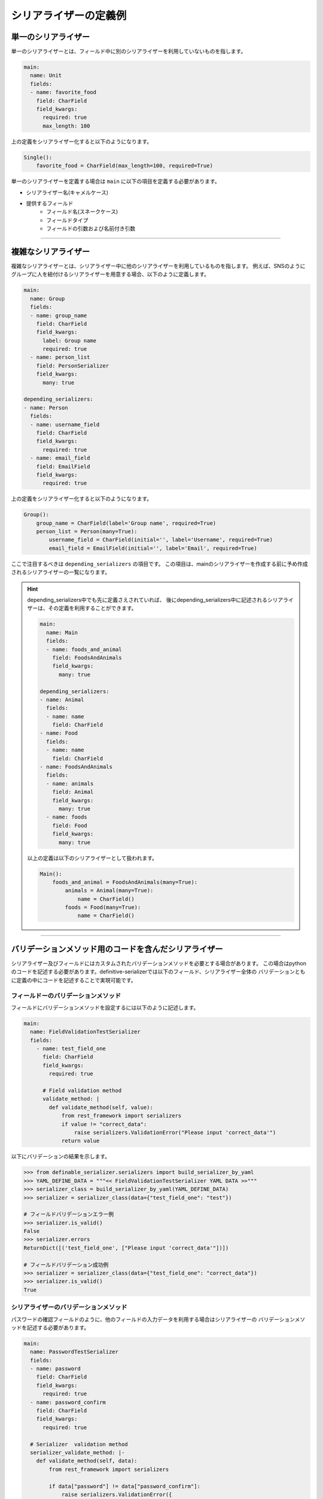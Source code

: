 ========================
シリアライザーの定義例
========================

.. _`define_examples`:


単一のシリアライザー
~~~~~~~~~~~~~~~~~~~~~~~~~~~~~~~~~~~~~~~~~~
単一のシリアライザーとは、フィールド中に別のシリアライザーを利用していないものを指します。

.. code-block:: yaml

    main:
      name: Unit
      fields:
      - name: favorite_food
        field: CharField
        field_kwargs:
          required: true
          max_length: 100


上の定義をシリアライザー化すると以下のようになります。

.. code-block:: python

    Single():
        favorite_food = CharField(max_length=100, required=True)

単一のシリアライザーを定義する場合は ``main`` に以下の項目を定義する必要があります。

* シリアライザー名(キャメルケース)
* 提供するフィールド
    * フィールド名(スネークケース)
    * フィールドタイプ
    * フィールドの引数および名前付き引数


--------------------------------------------------------------------------------


複雑なシリアライザー
~~~~~~~~~~~~~~~~~~~~~~~~~~~~~~~~~~~~~~~~~~
複雑なシリアライザーとは、シリアライザー中に他のシリアライザーを利用しているものを指します。
例えば、SNSのようにグループに人を紐付けるシリアライザーを用意する場合、以下のように定義します。

.. code-block:: yaml

    main:
      name: Group
      fields:
      - name: group_name
        field: CharField
        field_kwargs:
          label: Group name
          required: true
      - name: person_list
        field: PersonSerializer
        field_kwargs:
          many: true

    depending_serializers:
    - name: Person
      fields:
      - name: username_field
        field: CharField
        field_kwargs:
          required: true
      - name: email_field
        field: EmailField
        field_kwargs:
          required: true


上の定義をシリアライザー化すると以下のようになります。

.. code-block:: python

    Group():
        group_name = CharField(label='Group name', required=True)
        person_list = Person(many=True):
            username_field = CharField(initial='', label='Username', required=True)
            email_field = EmailField(initial='', label='Email', required=True)

ここで注目するべきは ``depending_serializers`` の項目です。
この項目は、mainのシリアライザーを作成する前に予め作成されるシリアライザーの一覧になります。

.. hint::
    depending_serializers中でも先に定義さえされていれば、
    後にdepending_serializers中に記述されるシリアライザーは、その定義を利用することができます。

    .. code-block:: yaml

        main:
          name: Main
          fields:
          - name: foods_and_animal
            field: FoodsAndAnimals
            field_kwargs:
              many: true

        depending_serializers:
        - name: Animal
          fields:
          - name: name
            field: CharField
        - name: Food
          fields:
          - name: name
            field: CharField
        - name: FoodsAndAnimals
          fields:
          - name: animals
            field: Animal
            field_kwargs:
              many: true
          - name: foods
            field: Food
            field_kwargs:
              many: true

    以上の定義は以下のシリアライザーとして扱われます。

    .. code-block:: python

        Main():
            foods_and_animal = FoodsAndAnimals(many=True):
                animals = Animal(many=True):
                    name = CharField()
                foods = Food(many=True):
                    name = CharField()


--------------------------------------------------------------------------------


バリデーションメソッド用のコードを含んだシリアライザー
~~~~~~~~~~~~~~~~~~~~~~~~~~~~~~~~~~~~~~~~~~~~~~~~~~~~~~~~~~
シリアライザー及びフィールドにはカスタムされたバリデーションメソッドを必要とする場合があります。
この場合はpythonのコードを記述する必要があります。definitive-serializerでは以下のフィールド、シリアライザー全体の
バリデーションともに定義の中にコードを記述することで実現可能です。


フィールドーのバリデーションメソッド
++++++++++++++++++++++++++++++++++++++++
フィールドにバリデーションメソッドを設定するには以下のように記述します。

.. code-block:: yaml

    main:
      name: FieldValidationTestSerializer
      fields:
        - name: test_field_one
          field: CharField
          field_kwargs:
            required: true

          # Field validation method
          validate_method: |
            def validate_method(self, value):
                from rest_framework import serializers
                if value != "correct_data":
                    raise serializers.ValidationError("Please input 'correct_data'")
                return value


以下にバリデーションの結果を示します。


.. code-block:: python

    >>> from definable_serializer.serializers import build_serializer_by_yaml
    >>> YAML_DEFINE_DATA = """<< FieldValidationTestSerializer YAML DATA >>"""
    >>> serializer_class = build_serializer_by_yaml(YAML_DEFINE_DATA)
    >>> serializer = serializer_class(data={"test_field_one": "test"})

    # フィールドバリデーションエラー例
    >>> serializer.is_valid()
    False
    >>> serializer.errors
    ReturnDict([('test_field_one', ["Please input 'correct_data'"])])

    # フィールドバリデーション成功例
    >>> serializer = serializer_class(data={"test_field_one": "correct_data"})
    >>> serializer.is_valid()
    True


シリアライザーのバリデーションメソッド
++++++++++++++++++++++++++++++++++++++++
パスワードの確認フィールドのように、他のフィールドの入力データを利用する場合はシリアライザーの
バリデーションメソッドを記述する必要があります。

.. code-block:: yaml

    main:
      name: PasswordTestSerializer
      fields:
      - name: password
        field: CharField
        field_kwargs:
          required: true
      - name: password_confirm
        field: CharField
        field_kwargs:
          required: true

      # Serializer  validation method
      serializer_validate_method: |-
        def validate_method(self, data):
            from rest_framework import serializers

            if data["password"] != data["password_confirm"]:
                raise serializers.ValidationError({
                    "password_confirm": "The two password fields didn't match.'."
                })
            return data


以下にバリデーションの結果を示します。


.. code-block:: python

    >>> from definable_serializer.serializers import build_serializer_by_yaml
    >>> YAML_DEFINE_DATA = """<< PasswordTestSerializer YAML DATA >>"""
    >>> serializer_class = build_serializer_by_yaml(YAML_DEFINE_DATA)

    # バリデーションエラー例
    >>> serializer = serializer_class(
    ...    data={"password": "new_password", "password_confirm": "foobar"})
    ...
    >>> serializer.is_valid()
    False

    >>> serializer.errors
    ReturnDict([('password_confirm',
                 ["The two password fields didn't match."])])

    # バリデーション成功例
    >>> serializer = serializer_class(
    ...     data={"password": "new_password", "password_confirm": "new_password"})
    ...
    >>> serializer.is_valid()
    True
